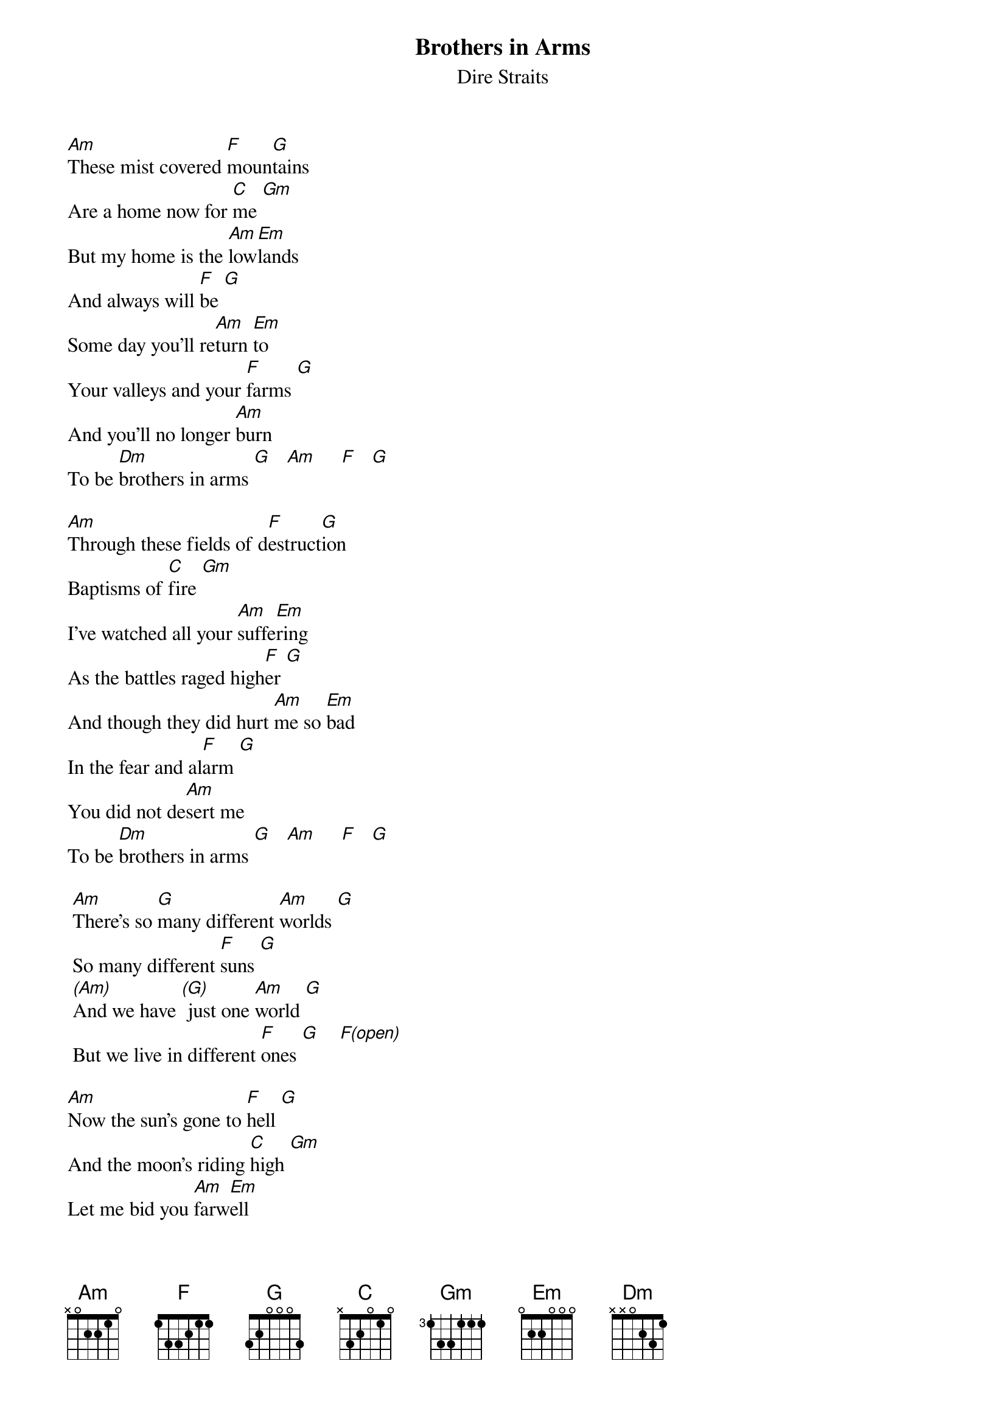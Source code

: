 {key: Am}
{t:Brothers in Arms}
{st:Dire Straits}

[Am]These mist covered [F]moun[G]tains
Are a home now for [C]me [Gm]
But my home is the [Am]low[Em]lands
And always will [F]be [G]
Some day you'll re[Am]turn [Em]to
Your valleys and your [F]farms [G]
And you'll no longer [Am]burn
To be [Dm]brothers in arms [G]   [Am]     [F]   [G]

[Am]Through these fields of d[F]estruct[G]ion
Baptisms of [C]fire [Gm]
I've watched all your [Am]suffe[Em]ring
As the battles raged high[F]er [G]
And though they did hurt [Am]me so [Em]bad
In the fear and al[F]arm [G]
You did not de[Am]sert me
To be [Dm]brothers in arms [G]   [Am]     [F]   [G]

	[Am]There's so [G]many different [Am]worlds [G]
	So many different [F]suns [G]
	[(Am)]And we have [(G)] just one [Am]world [G]
	But we live in different [F]ones [G]    [F(open)]

[Am]Now the sun's gone to [F]hell [G]
And the moon's riding [C]high [Gm]
Let me bid you [Am]farw[Em]ell
Every man has to [F]die [G]
But it's written in the [Am]star[Em]light
And every line on your [F]palm [G]
We're fools to make [Am]war
On our [Dm]brothers in arms [G]
